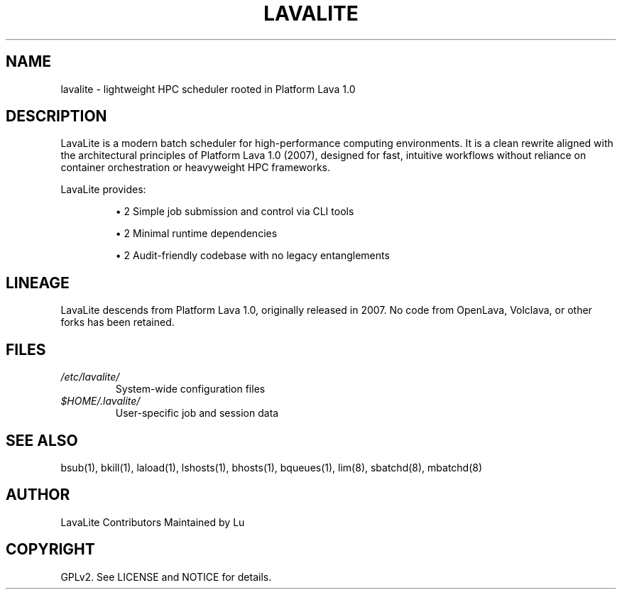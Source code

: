 .\" Manpage for lavalite(7)
.\" Copyright (C) LavaLite Contributors
.TH LAVALITE 7 "October 2025" "LavaLite HPC Scheduler" "LavaLite Manual"

.SH NAME
lavalite \- lightweight HPC scheduler rooted in Platform Lava 1.0

.SH DESCRIPTION
LavaLite is a modern batch scheduler for high-performance computing environments.
It is a clean rewrite aligned with the architectural principles of Platform Lava 1.0 (2007),
designed for fast, intuitive workflows without reliance on container orchestration or heavyweight HPC frameworks.

LavaLite provides:
.IP

\[bu] 2
Simple job submission and control via CLI tools
.IP

\[bu] 2
Minimal runtime dependencies
.IP

\[bu] 2
Audit-friendly codebase with no legacy entanglements

.SH LINEAGE
LavaLite descends from Platform Lava 1.0, originally released in 2007.
No code from OpenLava, Volclava, or other forks has been retained.

.SH FILES
.TP
\fI/etc/lavalite/\fR
System-wide configuration files

.TP
\fI$HOME/.lavalite/\fR
User-specific job and session data

.SH SEE ALSO
bsub(1), bkill(1), laload(1), lshosts(1), bhosts(1), bqueues(1), lim(8), sbatchd(8), mbatchd(8)

.SH AUTHOR
LavaLite Contributors
Maintained by Lu

.SH COPYRIGHT
GPLv2. See LICENSE and NOTICE for details.

